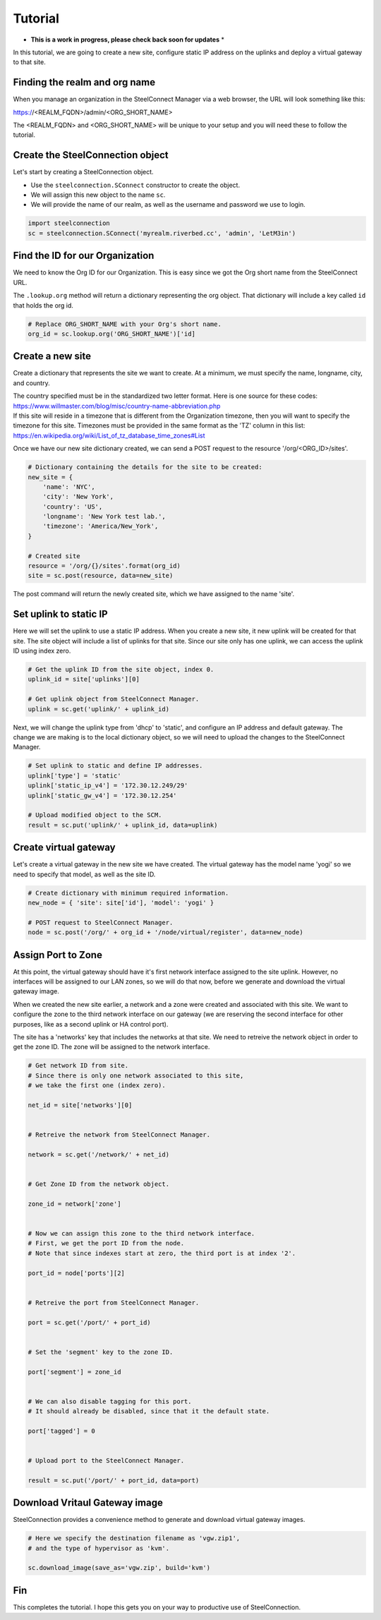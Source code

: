 Tutorial
========

* **This is a work in progress, please check back soon for updates** *

In this tutorial, we are going to create a new site, configure static
IP address on the uplinks and deploy a virtual gateway to that site.

Finding the realm and org name
------------------------------

When you manage an organization in the SteelConnect Manager via a web browser,
the URL will look something like this:

https://<REALM_FQDN>/admin/<ORG_SHORT_NAME>

The <REALM_FQDN> and <ORG_SHORT_NAME> will be unique to your setup and you
will need these to follow the tutorial.


Create the SteelConnection object
---------------------------------

Let's start by creating a SteelConnection object.

- Use the ``steelconnection.SConnect`` constructor to create the object.
- We will assign this new object to the name ``sc``.
- We will provide the name of our realm, as well as the username and
  password we use to login.

.. code:: python

   import steelconnection
   sc = steelconnection.SConnect('myrealm.riverbed.cc', 'admin', 'LetM3in')


Find the ID for our Organization
--------------------------------

We need to know the Org ID for our Organization.  This is easy since we got
the Org short name from the SteelConnect URL.

The ``.lookup.org`` method will return a dictionary representing the org
object.  That dictionary will include a key called ``id`` that holds the
org id.

.. code:: python

   # Replace ORG_SHORT_NAME with your Org's short name.
   org_id = sc.lookup.org('ORG_SHORT_NAME')['id]


Create a new site
-----------------

Create a dictionary that represents the site we want to create.
At a minimum, we must specify the name, longname, city, and country.

| The country specified must be in the standardized two letter format.
  Here is one source for these codes:
| https://www.willmaster.com/blog/misc/country-name-abbreviation.php

| If this site will reside in a timezone that is different from the
  Organization timezone, then you will want to specify the timezone
  for this site.  Timezones must be provided in the same format as the
  'TZ' column in this list:
| https://en.wikipedia.org/wiki/List_of_tz_database_time_zones#List

Once we have our new site dictionary created, we can send a POST request
to the resource '/org/<ORG_ID>/sites'.

.. code:: python

   # Dictionary containing the details for the site to be created:
   new_site = {
       'name': 'NYC',
       'city': 'New York',
       'country': 'US',
       'longname': 'New York test lab.',
       'timezone': 'America/New_York',
   }

   # Created site
   resource = '/org/{}/sites'.format(org_id)
   site = sc.post(resource, data=new_site)

The post command will return the newly created site, which we have assigned
to the name 'site'.


Set uplink to static IP
-----------------------

Here we will set the uplink to use a static IP address.  When you create
a new site, it new uplink will be created for that site.  The site object
will include a list of uplinks for that site.  Since our site only has one
uplink, we can access the uplink ID using index zero.

.. code:: python

   # Get the uplink ID from the site object, index 0.
   uplink_id = site['uplinks'][0]

   # Get uplink object from SteelConnect Manager.
   uplink = sc.get('uplink/' + uplink_id)

Next, we will change the uplink type from 'dhcp' to 'static', and configure
an IP address and default gateway.  The change we are making is to the
local dictionary object, so we will need to upload the changes to the
SteelConnect Manager.

.. code:: python

   # Set uplink to static and define IP addresses.
   uplink['type'] = 'static'
   uplink['static_ip_v4'] = '172.30.12.249/29'
   uplink['static_gw_v4'] = '172.30.12.254'

   # Upload modified object to the SCM.
   result = sc.put('uplink/' + uplink_id, data=uplink)


Create virtual gateway
----------------------

Let's create a virtual gateway in the new site we have created.
The virtual gateway has the model name 'yogi' so we need to specify
that model, as well as the site ID.

.. code:: python

   # Create dictionary with minimum required information.
   new_node = { 'site': site['id'], 'model': 'yogi' }

   # POST request to SteelConnect Manager.
   node = sc.post('/org/' + org_id + '/node/virtual/register', data=new_node)


Assign Port to Zone
-------------------

At this point, the virtual gateway should have it's first network interface
assigned to the site uplink.  However, no interfaces will be assigned to
our LAN zones, so we will do that now, before we generate and download
the virtual gateway image.

When we created the new site earlier, a network and a zone were created and
associated with this site.  We want to configure the zone to the third
network interface on our gateway (we are reserving the second interface
for other purposes, like as a second uplink or HA control port).

The site has a 'networks' key that includes the networks at that site.
We need to retreive the network object in order to get the zone ID.
The zone will be assigned to the network interface.

.. code:: python

   # Get network ID from site.
   # Since there is only one network associated to this site,
   # we take the first one (index zero).

   net_id = site['networks'][0]


   # Retreive the network from SteelConnect Manager.

   network = sc.get('/network/' + net_id)


   # Get Zone ID from the network object.

   zone_id = network['zone']


   # Now we can assign this zone to the third network interface.
   # First, we get the port ID from the node.
   # Note that since indexes start at zero, the third port is at index '2'.

   port_id = node['ports'][2]


   # Retreive the port from SteelConnect Manager.

   port = sc.get('/port/' + port_id)


   # Set the 'segment' key to the zone ID.

   port['segment'] = zone_id


   # We can also disable tagging for this port.
   # It should already be disabled, since that it the default state.

   port['tagged'] = 0


   # Upload port to the SteelConnect Manager.

   result = sc.put('/port/' + port_id, data=port)


Download Vritaul Gateway image
------------------------------

SteelConnection provides a convenience method to generate and download
virtual gateway images.

.. code:: python

   # Here we specify the destination filename as 'vgw.zip1',
   # and the type of hypervisor as 'kvm'.

   sc.download_image(save_as='vgw.zip', build='kvm')


Fin
---

This completes the tutorial.  I hope this gets you on your way to
productive use of SteelConnection.
